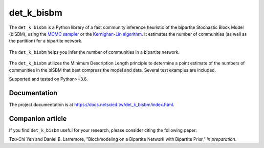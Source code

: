 det_k_bisbm
===========

.. image:: https://img.shields.io/badge/contact-@oneofyen-blue.svg?style=flat
   :target: https://twitter.com/oneofyen
   :alt: Twitter: @oneofyen
.. image:: https://img.shields.io/badge/license-GPL-green.svg?style=flat
   :target: https://github.com/junipertcy/det_k_bisbm/blob/master/LICENSE
   :alt: License
.. image:: https://travis-ci.org/junipertcy/det_k_bisbm.svg?branch=master
   :target: https://travis-ci.org/junipertcy/det_k_bisbm
   :alt: Build Status

The ``det_k_bisbm`` is a Python library of a fast community inference heuristic of the bipartite Stochastic Block Model (biSBM),
using the `MCMC sampler`_ or the `Kernighan-Lin algorithm`_. It estimates the number of communities (as well as the partition) for a bipartite network.

.. figure::  https://wiki.junipertcy.info/images/1/10/Det_k_bisbm-logo.png
   :align:   center

   The ``det_k_bisbm`` helps you infer the number of communities in a bipartite network.

The ``det_k_bisbm`` utilizes the Minimum Description Length principle to determine a point estimate of the
numbers of communities in the biSBM that best compress the model and data.
Several test examples are included.

Supported and tested on Python>=3.6.

Documentation
-------------
The project documentation is at https://docs.netscied.tw/det_k_bisbm/index.html.

Companion article
-----------------
If you find ``det_k_bisbm`` useful for your research, please consider citing the following paper:

Tzu-Chi Yen and Daniel B. Larremore, "Blockmodeling on a Bipartite Network with Bipartite Prior," `in preparation`.


.. _`MCMC sampler`: https://github.com/junipertcy/bipartiteSBM-MCMC
.. _`Kernighan-Lin algorithm`: https://github.com/junipertcy/bipartiteSBM-KL
